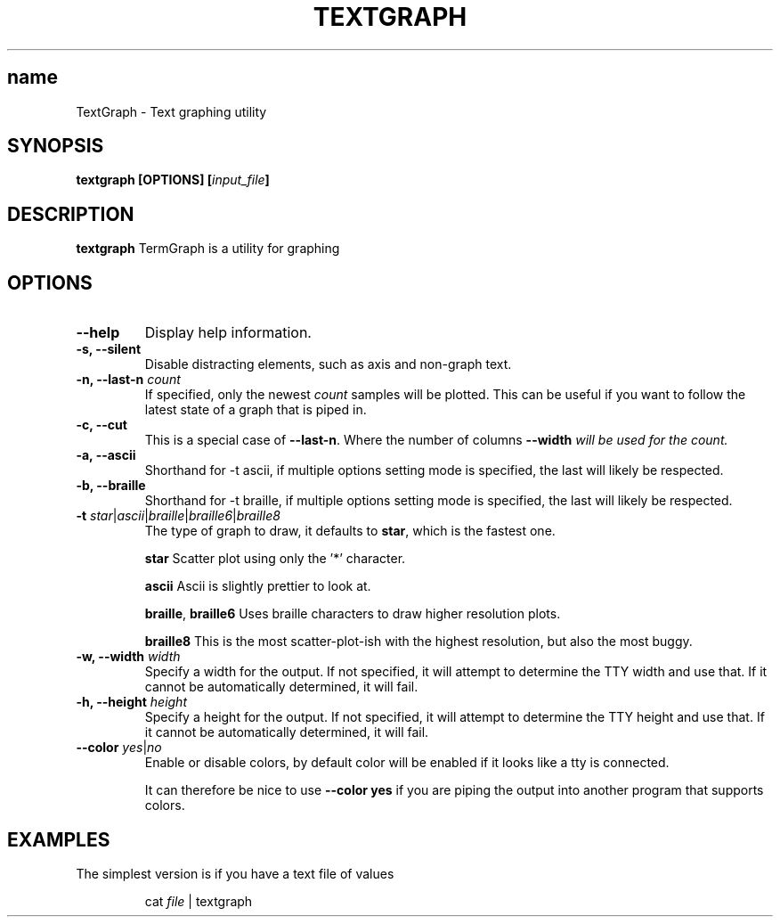 .TH TEXTGRAPH 1 2024-06-08
.SH name
TextGraph \- Text graphing utility
.SH SYNOPSIS
.B textgraph [OPTIONS] [\fIinput_file\fB]

.SH DESCRIPTION
.B textgraph
TermGraph is a utility for graphing

.SH OPTIONS
.IP "\fB--help\fR"
Display help information.

.IP "\fB-s, --silent\fR"
Disable distracting elements, such as axis and non-graph text.

.IP "\fB-n, --last-n\fR \fIcount\fR"
If specified, only the newest \fIcount\fR samples will be plotted.
This can be useful if you want to follow the latest state of a graph that is piped in.

.IP "\fB-c, --cut\fR"
This is a special case of \fB--last-n\fR. Where the number of columns 
\fB--width\fI will be used for the count.

.IP "\fB-a, --ascii\fR"
Shorthand for -t ascii, if multiple options setting mode is specified, 
the last will likely be respected.

.IP "\fB-b, --braille\fR"
Shorthand for -t braille, if multiple options setting mode is specified, 
the last will likely be respected.

.IP "\fB-t\fR \fIstar\fR|\fIascii\fR|\fIbraille\fR|\fIbraille6\fR|\fIbraille8\fR"
The type of graph to draw,
it defaults to \fBstar\fR, which is the fastest one.

\fBstar\fR
Scatter plot using only the '*' character.

\fBascii\fR 
Ascii is slightly prettier to look at.

\fBbraille\fR,
\fBbraille6\fR
Uses braille characters to draw higher resolution plots.

\fBbraille8\fR
This is the most scatter-plot-ish with the highest resolution, but also the most buggy.

.IP "\fB-w, --width\fR \fIwidth\fR"
Specify a width for the output. 
If not specified, it will attempt to determine the TTY width and use that.
If it cannot be automatically determined, it will fail.

.IP "\fB-h, --height\fR \fIheight\fR"
Specify a height for the output. 
If not specified, it will attempt to determine the TTY height and use that.
If it cannot be automatically determined, it will fail.

.IP "\fB--color\fR \fIyes\fR|\fIno\fR"
Enable or disable colors, by default color will be enabled if it looks like a tty is connected.

It can therefore be nice to use \fB--color yes\fR
if you are piping the output into another program that supports colors.

.SH EXAMPLES

The simplest version is if you have a text file of values
.PP
.nf
.RS
cat \fIfile\fR | textgraph
.RE
.fi
.PP
